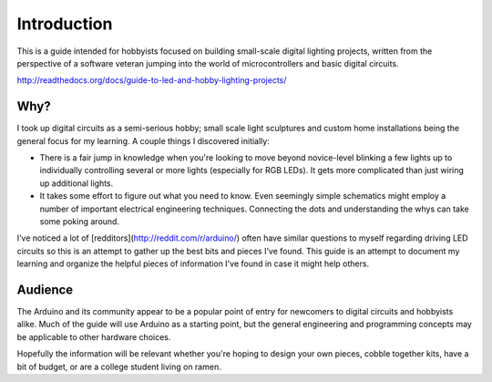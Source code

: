 Introduction
============

This is a guide intended for hobbyists focused on building small-scale digital lighting projects, 
written from the perspective of a software veteran jumping into the world of microcontrollers and basic digital circuits. 

http://readthedocs.org/docs/guide-to-led-and-hobby-lighting-projects/

Why?
----

I took up digital circuits as a semi-serious hobby; small scale light sculptures and custom home installations being the general focus for my learning. 
A couple things I discovered initially: 

* There is a fair jump in knowledge when you're looking to move beyond novice-level blinking a few lights up to 
  individually controlling several or more lights (especially for RGB LEDs). It gets more complicated than just wiring up additional lights. 
* It takes some effort to figure out what you need to know. Even seemingly simple schematics might employ a number of important electrical engineering techniques.
  Connecting the dots and understanding the whys can take some poking around.

I’ve noticed a lot of [redditors](http://reddit.com/r/arduino/) often have similar questions to myself regarding driving LED circuits so this is an attempt to gather up the best bits and pieces I’ve found. 
This guide is an attempt to document my learning and organize the helpful pieces of information I've found in case it might help others. 

Audience
--------

The Arduino and its community appear to be a popular point of entry for newcomers to digital circuits and hobbyists alike. Much of the guide will use Arduino as a starting
point, but the general engineering and programming concepts may be applicable to other hardware choices. 

Hopefully the information will be relevant whether you're hoping to design your own pieces, cobble together kits, have a bit of budget, or are a college student living
on ramen.
